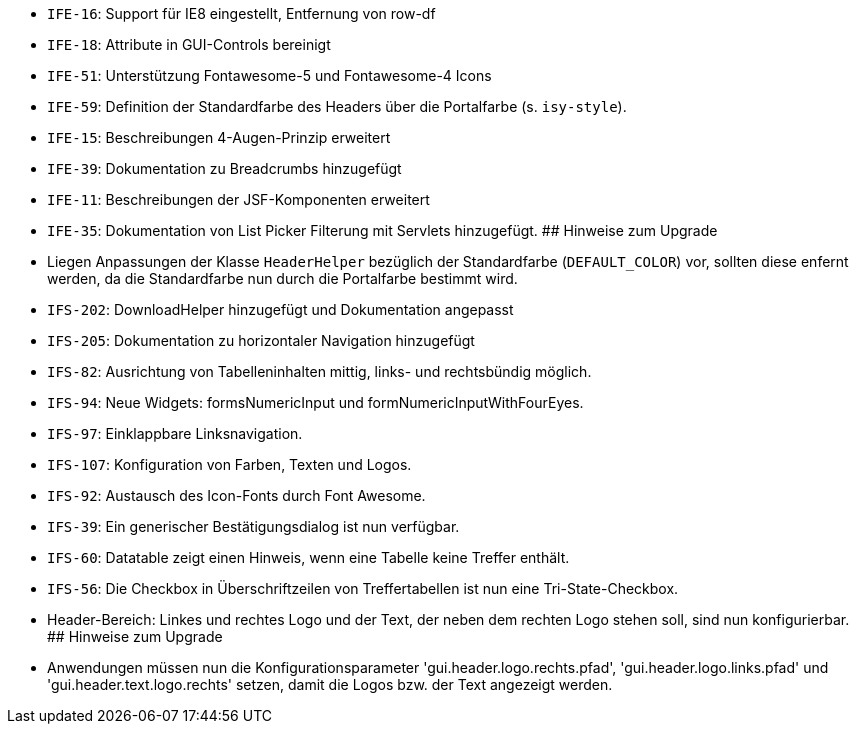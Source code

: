 // tag::release-5.0.0[]
// end::release-5.0.0[]

// tag::release-4.9.0[]
// end::release-4.9.0[]

// tag::release-4.8.1[]
// end::release-4.8.1[]

// tag::release-4.8.0[]
- `IFE-16`: Support für IE8 eingestellt, Entfernung von row-df
- `IFE-18`: Attribute in GUI-Controls bereinigt
- `IFE-51`: Unterstützung Fontawesome-5 und Fontawesome-4 Icons
- `IFE-59`: Definition der Standardfarbe des Headers über die Portalfarbe (s. `isy-style`).
- `IFE-15`: Beschreibungen 4-Augen-Prinzip erweitert
- `IFE-39`: Dokumentation zu Breadcrumbs hinzugefügt
- `IFE-11`: Beschreibungen der JSF-Komponenten erweitert
- `IFE-35`: Dokumentation von List Picker Filterung mit Servlets hinzugefügt.
## Hinweise zum Upgrade
- Liegen Anpassungen der Klasse `HeaderHelper` bezüglich der Standardfarbe (`DEFAULT_COLOR`) vor, sollten diese enfernt werden, da die Standardfarbe nun durch die Portalfarbe bestimmt wird.
// end::release-4.8.0[]

// tag::release-4.7.0[]
- `IFS-202`: DownloadHelper hinzugefügt und Dokumentation angepasst
- `IFS-205`: Dokumentation zu horizontaler Navigation hinzugefügt
// end::release-4.7.0[]

// tag::release-4.6.0[]
- `IFS-82`: Ausrichtung von Tabelleninhalten mittig, links- und rechtsbündig möglich.
- `IFS-94`: Neue Widgets: formsNumericInput und formNumericInputWithFourEyes.
- `IFS-97`: Einklappbare Linksnavigation.
- `IFS-107`: Konfiguration von Farben, Texten und Logos.
// end::release-4.6.0[]

// tag::release-4.5.2[]
- `IFS-92`: Austausch des Icon-Fonts durch Font Awesome.
// end::release-4.5.2[]

// tag::release-4.5.0[]
// end::release-4.5.0[]

// tag::release-4.4.0[]
- `IFS-39`: Ein generischer Bestätigungsdialog ist nun verfügbar.
- `IFS-60`: Datatable zeigt einen Hinweis, wenn eine Tabelle keine Treffer enthält.
- `IFS-56`: Die Checkbox in Überschriftzeilen von Treffertabellen ist nun eine Tri-State-Checkbox.
// end::release-4.4.0[]

// tag::release-4.3.3[]
- Header-Bereich: Linkes und rechtes Logo und der Text, der neben dem rechten Logo stehen soll, sind nun konfigurierbar.
## Hinweise zum Upgrade
- Anwendungen müssen nun die Konfigurationsparameter 'gui.header.logo.rechts.pfad', 'gui.header.logo.links.pfad' und 'gui.header.text.logo.rechts' setzen, damit die Logos bzw. der Text angezeigt werden.
// end::release-4.3.3[]

// tag::release-4.3.2[]
// end::release-4.3.2[]

// tag::release-4.3.1[]
// end::release-4.3.1[]

// tag::release-4.3.0[]
// end::release-4.3.0[]

// tag::release-4.2.7[]
// end::release-4.2.7[]

// tag::release-4.2.6[]
// end::release-4.2.6[]

// tag::release-4.2.1[]
// end::release-4.2.1[]

// tag::release-4.2.0[]
// end::release-4.2.0[]